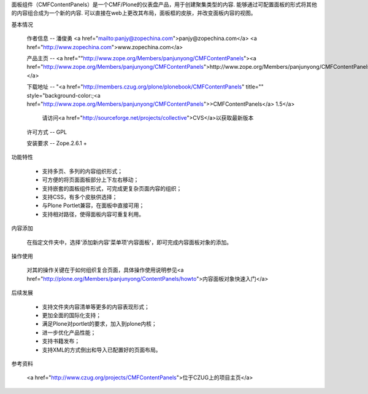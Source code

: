 面板组件（CMFContentPanels）是一个CMF/Plone的仪表盘产品，用于创建聚集类型的内容. 能够通过可配置面板的形式将其他的内容组合成为一个新的内容. 可以直接在web上更改其布局，面板框的皮肤，并改变面板内容的视图。

基本情况

 作者信息 -- 潘俊勇 <a href="mailto:panjy@zopechina.com">panjy@zopechina.com</a>  <a href="http://www.zopechina.com">www.zopechina.com</a>

 产品主页 -- <a href=""http://www.zope.org/Members/panjunyong/CMFContentPanels"><a href="http://www.zope.org/Members/panjunyong/CMFContentPanels">http://www.zope.org/Members/panjunyong/CMFContentPanels</a></a>

 下载地址 -- "<a href="http://members.czug.org/plone/plonebook/CMFContentPanels" title="" style="background-color:;<a href="http://www.zope.org/Members/panjunyong/CMFContentPanels">>CMFContentPanels</a> 1.5</a>

   请访问<a href="http://sourceforge.net/projects/collective">CVS</a>以获取最新版本

 许可方式 -- GPL

 安装要求 -- Zope.2.6.1 + 

功能特性

 * 支持多页、多列的内容组织形式；

 * 可方便的将页面面板部分上下左右移动；

 * 支持嵌套的面板组件形式，可完成更复杂页面内容的组织；

 * 支持CSS，有多个皮肤供选择；

 * 与Plone Portlet兼容，在面板中直接可用；

 * 支持相对路径，使得面板内容可重复利用。

内容添加

 在指定文件夹中，选择'添加新内容'菜单项'内容面板'，即可完成内容面板对象的添加。

操作使用

 对其的操作关键在于如何组织复合页面，具体操作使用说明参见<a href="http://plone.org/Members/panjunyong/ContentPanels/howto">内容面板对象快速入门</a>

后续发展

 * 支持文件夹内容清单等更多的内容表现形式；

 * 更加全面的国际化支持；

 * 满足Plone对portlet的要求，加入到plone内核；

 * 进一步优化产品性能；
 
 * 支持书籍发布；
 
 * 支持XML的方式倒出和导入已配置好的页面布局。

参考资料

 <a href="http://www.czug.org/projects/CMFContentPanels">位于CZUG上的项目主页</a>